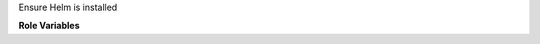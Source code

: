 Ensure Helm is installed

**Role Variables**

.. zuul:rolevar:: helm_version

   Version of Helm to install
